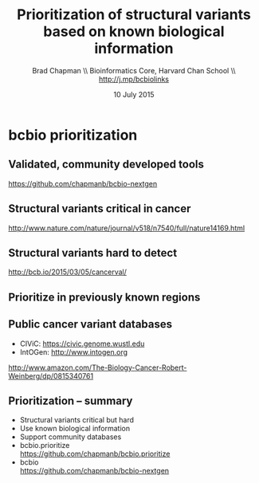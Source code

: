 #+title: Prioritization of structural variants based on known biological information
#+author: Brad Chapman \\ Bioinformatics Core, Harvard Chan School \\ http://j.mp/bcbiolinks
#+date: 10 July 2015

#+OPTIONS: toc:nil H:2

#+startup: beamer
#+LaTeX_CLASS: beamer
#+LaTeX_CLASS_OPTIONS: [14pt]
#+latex_header: \usepackage{url}
#+latex_header: \usepackage{hyperref}
#+latex_header: \hypersetup{colorlinks=true}
#+BEAMER_THEME: default
#+BEAMER_COLOR_THEME: seahorse
#+BEAMER_INNER_THEME: rectangles

* bcbio prioritization

** Validated, community developed tools

#+ATTR_LATEX: :width 1.0\textwidth
[[./images/bcbio_nextgen_highlevel.png]]

\vspace{1cm}
https://github.com/chapmanb/bcbio-nextgen

** Structural variants critical in cancer

#+ATTR_LATEX: :width 1.0\textwidth
[[./images/nature14169-sf2.jpg]]

\scriptsize
http://www.nature.com/nature/journal/v518/n7540/full/nature14169.html

** Structural variants hard to detect

#+ATTR_LATEX: :width 0.9\textwidth
[[./images/sv-dup-val.png]]

\footnotesize
http://bcb.io/2015/03/05/cancerval/

** Prioritize in previously known regions

#+ATTR_LATEX: :width 1.0\textwidth
[[./images/prioritize-overview.png]]

** Public cancer variant databases

- CIViC: https://civic.genome.wustl.edu
- IntOGen: http://www.intogen.org

#+BEGIN_CENTER
#+ATTR_LATEX: :width 0.3\textwidth
[[./images/biology-of-cancer.jpg]]
#+END_CENTER
\vspace{0.01cm}
\scriptsize
http://www.amazon.com/The-Biology-Cancer-Robert-Weinberg/dp/0815340761
\normalsize

** Prioritization -- summary

- Structural variants critical but hard
- Use known biological information
- Support community databases
- bcbio.prioritize \\
  \small
  https://github.com/chapmanb/bcbio.prioritize
  \normalsize
- bcbio \\
  \small
  https://github.com/chapmanb/bcbio-nextgen
